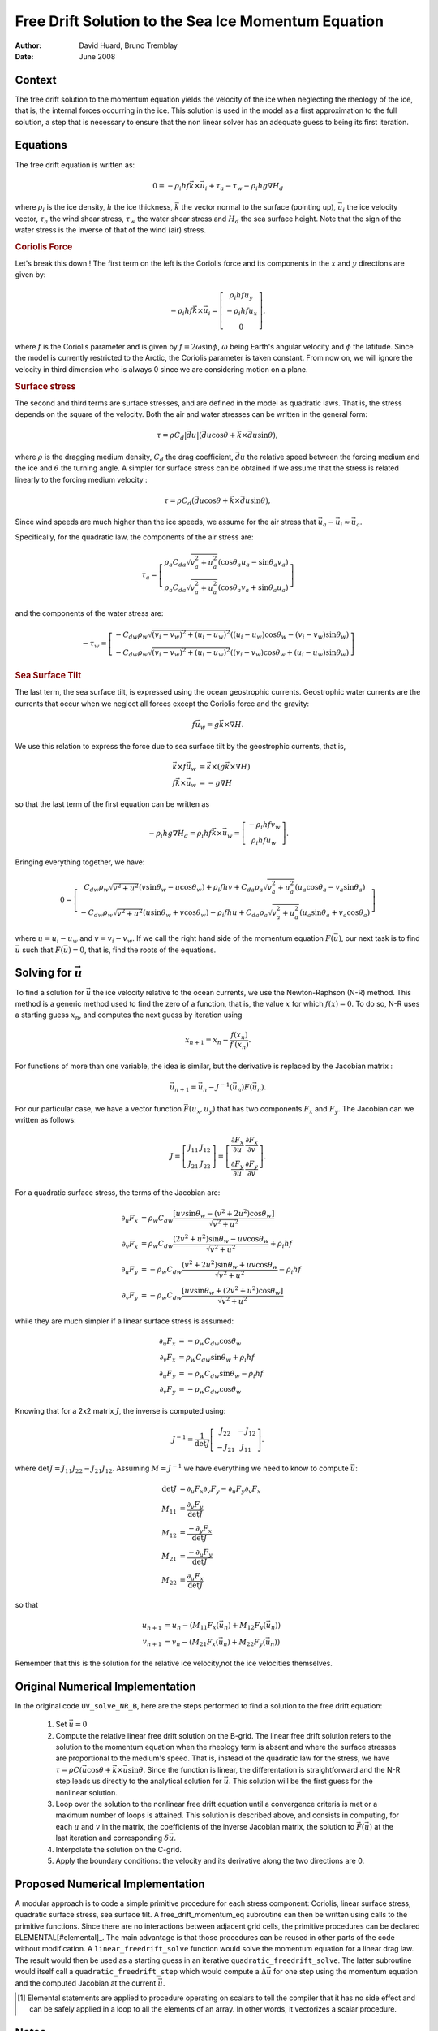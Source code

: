 ====================================================
Free Drift Solution to the Sea Ice Momentum Equation
====================================================


.. default-role:: math

:author: David Huard, Bruno Tremblay
:date: June 2008



Context
-------

The free drift solution to the momentum equation yields the velocity
of the ice when neglecting the rheology of the ice, that is, the
internal forces occurring in the ice. This solution is used in the
model as a first approximation to the full solution, a step that is
necessary to ensure that the non linear solver has an adequate guess
to being its first iteration.

Equations
---------

The free drift equation is written as:

.. math::

   0 = -\rho_i h f \vec{k} \times \vec{u}_i + \tau_a  - \tau_w - \rho_i h g \nabla H_d

where :math:`\rho_i` is the ice density, `h` the ice thickness,
`\vec{k}` the vector normal to the surface (pointing up), `\vec{u}_i`
the ice velocity vector, `\tau_a` the wind shear stress, `\tau_w` the
water shear stress and `H_d` the sea surface height. Note that the
sign of the water stress is the inverse of that of the wind (air)
stress.

.. rubric:: Coriolis Force 

Let's break this down ! The first term on the left is the Coriolis
force and its components in the `x` and `y` directions are given by:

.. math::

   -\rho_i h f \vec{k} \times \vec{u}_i =
   \left[\begin{matrix}
   \rho_i h f u_y \\
   -\rho_i h f u_x\\
   0
   \end{matrix} \right],

where `f` is the Coriolis parameter and is given by
`f=2\omega\sin\phi`, `\omega` being Earth's angular velocity and
`\phi` the latitude. Since the model is currently restricted to the
Arctic, the Coriolis parameter is taken constant.  From now on, we
will ignore the velocity in third dimension who is always 0 since we
are considering motion on a plane.

.. rubric:: Surface stress

The second and third terms are surface stresses, and are defined in
the model as quadratic laws. That is, the stress depends on the square
of the velocity.  Both the air and water stresses can be written in
the general form:

.. math::

   \tau = \rho C_d |\vec{du}|(\vec{du} \cos\theta + \vec k \times \vec{du} \sin \theta),

where `\rho` is the dragging medium density, `C_d` the drag
coefficient, `\vec{du}` the relative speed between the forcing medium
and the ice and `\theta` the turning angle. A simpler for surface
stress can be obtained if we assume that the stress is related
linearly to the forcing medium velocity : 

.. math::

   \tau = \rho C_d (\vec{du} \cos\theta + \vec k \times \vec{du} \sin \theta), 


Since wind speeds are much higher than the ice speeds, we assume for
the air stress that `\vec{u}_a -\vec{u}_i \approx \vec{u}_a`.

Specifically, for the quadratic law, the components of the air stress are:

.. math::

   \tau_a =\left[ \begin{matrix}
   \rho_{a}C_{da}\sqrt{v_a^2+u_a^2}\left(\cos\theta_a u_a - \sin\theta_a v_a \right)\\
   \rho_{a}C_{da}\sqrt{v_a^2+u_a^2}\left(\cos\theta_a v_a + \sin\theta_a u_a \right)
   \end{matrix}  \right]

and the components of the water stress are:

.. math::

   -\tau_w =
   \left[ \begin{matrix}-C_{dw}\rho_{w}\sqrt{\left(v_{i}-v_{w}\right)^2+ \left(u_{i}-u_{w}\right)^2}\left( \left(u_{i}-u_{w}\right)\cos \theta_{w} - \left(v_{i}-v_{w}\right)\sin  \theta_{w}  \right) \\
   -C_{dw}\rho_{w}\sqrt{\left(v_{i}-v_{w}\right)^2+\left(u_{i} -u_{w}\right)^2}\left( \left(v_{i}-v_{w}\right)\cos \theta_{w} + \left(u_{i}-u_{w}\right)\sin \theta_{w}   \right)
   \end{matrix} \right]


.. rubric:: Sea Surface Tilt 

The last term, the sea surface tilt, is expressed using the ocean geostrophic
currents. Geostrophic water currents are the currents that occur when we
neglect all forces except the Coriolis force and the gravity:

.. math::

   f \vec{u}_w = g \vec k \times \nabla H.

We use this relation to express the force due to sea surface tilt by the
geostrophic currents, that is,

.. math::

   \vec k \times f\vec{u}_w & = \vec k \times (g \vec k \times \nabla H) \\f \vec k \times \vec{u}_w & = -g \nabla H

so that the last term of the first equation can be written as

.. math::

   - \rho_i h g \nabla H_d =\rho_i h f \vec k \times \vec{u}_w 
   =\left [ \begin{matrix}
   -\rho_i h f v_w \\
   \rho_i h f u_w
   \end{matrix} \right].

Bringing everything together, we have:

.. math::

   0 =\left[ \begin{matrix}
   C_{dw}\rho_{w}\sqrt{v^2+u^2}\left(v\sin\theta_{w} - u\cos \theta_{w}\right)+ \rho_{i} f h v + C_{da}\rho_{a} \sqrt{v_{a}^2+u_{a}^2} \left(u_{a}\cos  \theta_{a}-v_{a}\sin  \theta_{a}\right)\\
   -C_{dw}\rho_{w}\sqrt{v^2+u^2 }\left(u\sin \theta_{w}+v\cos \theta_{w}\right) - \rho_{i} f h u + C_{da}\rho_{a} \sqrt{v_{a}^2+u_{a}^2} \left(u_{a}\sin \theta_{a}+v_{a}\cos \theta_{a}\right)
   \end{matrix} \right]

where `u = u_i-u_w` and `v = v_i-v_w`. If we call the right hand side of the
momentum equation `F(\vec{u})`, our next task is to find `\vec{u}` such
that `F(\vec{u})=0`, that is, find the roots of the equations.


Solving for `\vec u`
--------------------

To find a solution for `\vec u` the ice velocity relative to the ocean
currents, we use the Newton-Raphson (N-R) method. This method is a
generic method used to find the zero of a function, that is, the value
`x` for which `f(x)=0`. To do so, N-R uses a starting guess `x_n`, and
computes the next guess by iteration using

.. math::

   x_{n+1} = x_n - \frac{f(x_n)}{f\prime(x_n)}.

For functions of more than one variable, the idea is similar, but the derivative
is replaced by the Jacobian matrix :

.. math::

   \vec{u}_{n+1} = \vec{u}_{n} - J^{-1}(\vec{u}_n) F(\vec{u}_n).

For our particular case, we have a vector function `\vec F(u_x, u_y)` that has two
components `F_x` and `F_y`. The Jacobian can we written as follows:

.. math::

   J =
   \left[ \begin{matrix}
   J_{11}  & J_{12} \\
   J_{21} & J_{22} \end{matrix} \right]
   =
   \left[ \begin{matrix}
   \frac{\partial F_x}{\partial u} &  \frac{\partial F_x}{\partial v} \\
   \frac{\partial F_y}{\partial u} &  \frac{\partial F_y}{\partial v}
   \end{matrix}\right].

For a quadratic surface stress, the terms of the Jacobian are:

.. math::

    \partial_u F_x & =  \rho_w C_{dw} \frac{\left[ uv\sin\theta_{w} - \left( v^2 + 2 u^2\right)\cos\theta_{w}\right]}{\sqrt{v^2+u^2}} \\
    \partial_v F_x & =  \rho_w C_{dw} \frac{\left( 2 v^2 + u^2\right) \sin\theta_{w}-uv\cos \theta_{w} }{\sqrt{v^2+u^2}} + \rho_i h f\\
    \partial_u F_y & = -\rho_w C_{dw} \frac{\left( v^2 + 2u^2 \right) \sin\theta_{w}+uv\cos \theta_{w} }{\sqrt{v^2+u^2}} - \rho_i h f\\
    \partial_v F_y & = -\rho_w C_{dw} \frac{\left[ uv\sin\theta_{w} + \left( 2 v^2 + u^2\right)\cos\theta_{w}\right]}{\sqrt{v^2+u^2}}


while they are much simpler if a linear surface stress is assumed:

.. math:: 

    \partial_u F_x & = -\rho_w C_{dw} \cos\theta_{w} \\
    \partial_v F_x & = \rho_w C_{dw} \sin\theta_w + \rho_i h f\\
    \partial_u F_y & = -\rho_w C_{dw} \sin\theta_w - \rho_i h f\\
    \partial_v F_y & = -\rho_w C_{dw} \cos\theta_w

Knowing that for a 2x2 matrix `J`, the inverse is computed using:

.. math::

    J^{-1} =
    \frac{1}{\det J}\left[ \begin{matrix}
    J_{22}  & -J_{12} \\
    -J_{21} & J_{11}
    \end{matrix} \right].

where `\det J = J_{11} J_{22} - J_{21} J_{12}`. Assuming `M = J^{-1}` we have
everything we need to know to compute `\vec u`:

.. math::

    \det J & = \partial_u F_x \partial_v F_y - \partial_u F_y \partial_v F_x \\
    M_{11} & = \frac{\partial_v F_y}{\det J} \\
    M_{12} & = \frac{-\partial_y F_x}{\det J} \\
    M_{21} & = \frac{-\partial_u F_y}{\det J} \\
    M_{22} & = \frac{\partial_u F_x}{\det J}

so that

.. math::

    u_{n+1} & = u_{n} - ( M_{11} F_x(\vec u_n) + M_{12} F_y(\vec u_n))  \\
    v_{n+1} & = v_{n} - ( M_{21} F_x(\vec u_n) + M_{22} F_y(\vec u_n))

Remember that this is the solution for the relative ice velocity,not the ice velocities themselves. 

Original Numerical Implementation
---------------------------------

In the original code ``UV_solve_NR_B``, here are the steps performed to find a 
solution to the free drift equation:

  1. Set `\vec{u}=0`

  2. Compute the relative linear free drift solution on the B-grid. The linear 
     free drift solution refers to the solution to the momentum equation when
     the rheology term is absent and where the surface stresses are proportional
     to the medium's speed. That is, instead of the quadratic law for the stress, 
     we have `\tau = \rho C (\vec{u}\cos\theta + \vec k \times \vec u \sin\theta`.
     Since the function is linear, the differentation is straightforward and 
     the N-R step leads us directly to the analytical solution for `\vec u`. 
     This solution will be the first guess for the nonlinear solution. 

  3. Loop over the solution to the nonlinear free drift equation until a 
     convergence criteria is met or a maximum number of loops is attained. 
     This solution is described above, and consists in computing, for each `u` and
     `v` in the matrix, the coefficients of the inverse Jacobian matrix, the 
     solution to `\vec F(\vec u)` at the last iteration and corresponding 
     `\delta \vec u`. 

  4. Interpolate the solution on the C-grid. 

  5. Apply the boundary conditions: the velocity and its derivative along the 
     two directions are 0. 


Proposed Numerical Implementation
---------------------------------

A modular approach is to code a simple primitive procedure for each
stress component: Coriolis, linear surface stress, quadratic surface
stress, sea surface tilt. A free_drift_momentum_eq subroutine can then
be written using calls to the primitive functions. Since there are no
interactions between adjacent grid cells, the primitive procedures can
be declared ELEMENTAL[#elemental]_. The main advantage is that those
procedures can be reused in other parts of the code without
modification. A ``linear_freedrift_solve`` function would solve the
momentum equation for a linear drag law. The result would then be used
as a starting guess in an iterative ``quadratic_freedrift_solve``. The
latter subroutine would itself call a ``quadratic_freedrift_step``
which would compute a `\Delta \vec u` for one step using the momentum
equation and the computed Jacobian at the current `\vec u`. 

.. [#elemental] Elemental statements are applied to procedure
                operating on scalars to tell the compiler that 
		it has no side effect and can be safely applied
		in a loop to all the elements of an array. In other
                words, it vectorizes a scalar procedure. 

Notes
-----

In this text, `M11, M12, M21` and `M22` refer to the opposite of
variables `A11, A12, A21` and `A22` in the code. I chose this different notation
since there is mix up potential: in the paper, A is used both
for the ice covered area and a `2x2` matrix multipling the relative ice
velocity; in the code,  Aij is the negative of the inverse of the Jacobian.

